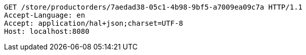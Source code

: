 [source,http,options="nowrap"]
----
GET /store/productorders/7aedad38-05c1-4b98-9bf5-a7009ea09c7a HTTP/1.1
Accept-Language: en
Accept: application/hal+json;charset=UTF-8
Host: localhost:8080

----
